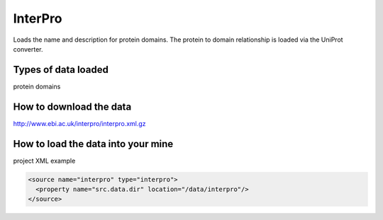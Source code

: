 InterPro
================================

Loads the name and description for protein domains. The protein to domain relationship is loaded via the UniProt converter.

Types of data loaded
--------------------

protein domains

How to download the data 
---------------------------

http://www.ebi.ac.uk/interpro/interpro.xml.gz

How to load the data into your mine
--------------------------------------

project XML example

.. code-block:: xml

    <source name="interpro" type="interpro">
      <property name="src.data.dir" location="/data/interpro"/>
    </source>


.. index:: InterPro, protein domains